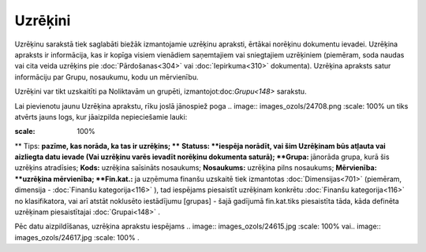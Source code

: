 .. 686 Uzrēķini************ 
Uzrēķinu sarakstā tiek saglabāti biežāk izmantojamie uzrēķinu
apraksti, ērtākai norēķinu dokumentu ievadei. Uzrēķina apraksts ir
informācija, kas ir kopīga visiem vienādiem saņemtajiem vai
sniegtajiem uzrēķiniem (piemēram, soda naudas vai cita veida uzrēķins
pie :doc:`Pārdošanas<304>` vai :doc:`Iepirkuma<310>` dokumenta).
Uzrēķina apraksts satur informāciju par Grupu, nosaukumu, kodu un
mērvienību.

Uzrēķini var tikt uzskaitīti pa Noliktavām un grupēti,
izmantojot:doc:`Grupu<148>` sarakstu.

Lai pievienotu jaunu Uzrēķina aprakstu, rīku joslā jānospiež poga ..
image:: images_ozols/24708.png
:scale: 100%
un tiks atvērts jauns logs, kur jāaizpilda nepieciešamie lauki:

.. image:: images_ozols/26502.png
:scale: 100%

**
Tips: **pazīme, kas norāda, ka tas ir uzrēķins; ****
**Statuss: **iespēja norādīt, vai šim Uzrēķinam būs atļauta vai
aizliegta datu ievade (Vai uzrēķinu varēs ievadīt norēķinu dokumenta
saturā);
**Grupa:** jānorāda grupa, kurā šis uzrēķins atradīsies;
**Kods:** uzrēķina saīsināts nosaukums;
**Nosaukums:** uzrēķina pilns nosaukums;
**Mērvienība: **uzrēķina mērvienība;
**Fin.kat.:** ja uzņēmuma finanšu uzskaitē tiek izmantotas
:doc:`Dimensijas<701>` (piemēram, dimensija - :doc:`Finanšu
kategorija<116>` ), tad iespējams piesaistīt uzrēķinam konkrētu
:doc:`Finanšu kategorija<116>` no klasifikatora, vai arī atstāt
noklusēto iestādījumu [grupas] - šajā gadījumā fin.kat.tiks
piesaistīta tāda, kāda definēta uzrēķinam piesaistītajai
:doc:`Grupai<148>` .

Pēc datu aizpildīšanas, uzrēķina aprakstu iespējams .. image::
images_ozols/24615.jpg
:scale: 100%
vai.. image:: images_ozols/24617.jpg
:scale: 100%
.

 